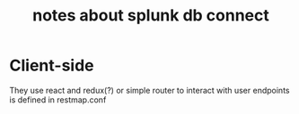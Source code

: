#+TITLE: notes about splunk db connect
#+CATEGORY: splunk

* Client-side
They use react and redux(?) or simple router to interact with user
endpoints is defined in restmap.conf
